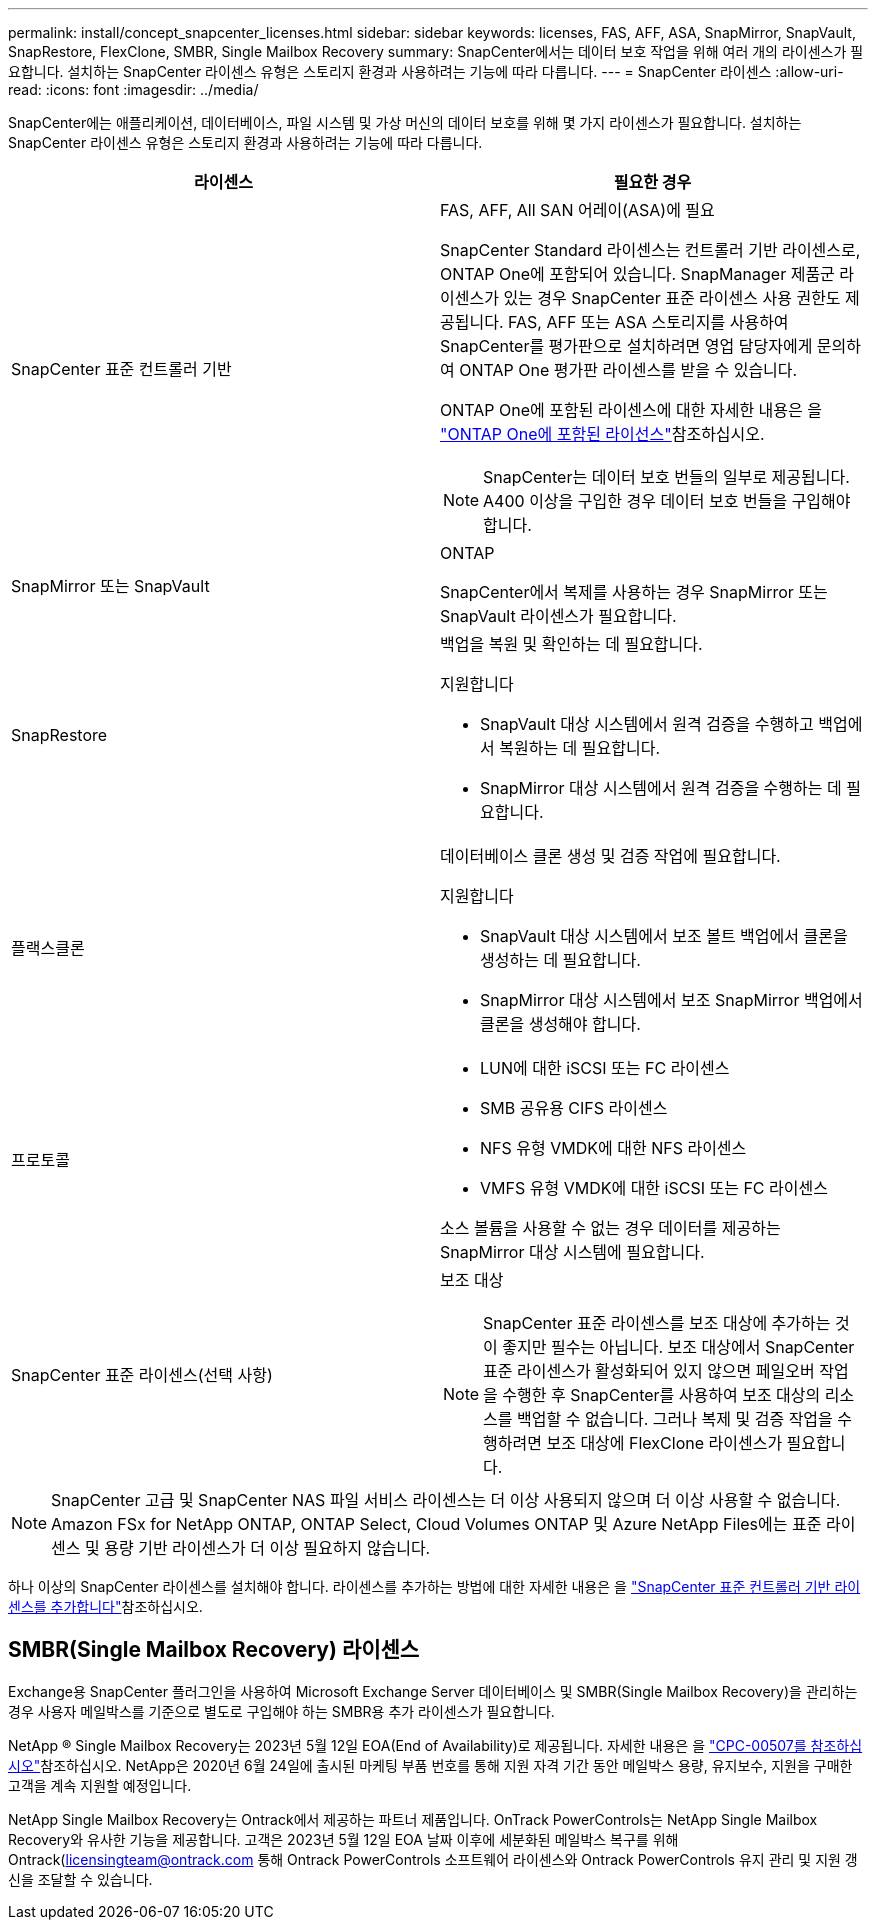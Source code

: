 ---
permalink: install/concept_snapcenter_licenses.html 
sidebar: sidebar 
keywords: licenses, FAS, AFF, ASA, SnapMirror, SnapVault, SnapRestore, FlexClone, SMBR, Single Mailbox Recovery 
summary: SnapCenter에서는 데이터 보호 작업을 위해 여러 개의 라이센스가 필요합니다. 설치하는 SnapCenter 라이센스 유형은 스토리지 환경과 사용하려는 기능에 따라 다릅니다. 
---
= SnapCenter 라이센스
:allow-uri-read: 
:icons: font
:imagesdir: ../media/


[role="lead"]
SnapCenter에는 애플리케이션, 데이터베이스, 파일 시스템 및 가상 머신의 데이터 보호를 위해 몇 가지 라이센스가 필요합니다. 설치하는 SnapCenter 라이센스 유형은 스토리지 환경과 사용하려는 기능에 따라 다릅니다.

|===
| 라이센스 | 필요한 경우 


 a| 
SnapCenter 표준 컨트롤러 기반
 a| 
FAS, AFF, All SAN 어레이(ASA)에 필요

SnapCenter Standard 라이센스는 컨트롤러 기반 라이센스로, ONTAP One에 포함되어 있습니다. SnapManager 제품군 라이센스가 있는 경우 SnapCenter 표준 라이센스 사용 권한도 제공됩니다. FAS, AFF 또는 ASA 스토리지를 사용하여 SnapCenter를 평가판으로 설치하려면 영업 담당자에게 문의하여 ONTAP One 평가판 라이센스를 받을 수 있습니다.

ONTAP One에 포함된 라이센스에 대한 자세한 내용은 을 https://docs.netapp.com/us-en/ontap/system-admin/manage-licenses-concept.html#licenses-included-with-ontap-one["ONTAP One에 포함된 라이선스"]참조하십시오.


NOTE: SnapCenter는 데이터 보호 번들의 일부로 제공됩니다. A400 이상을 구입한 경우 데이터 보호 번들을 구입해야 합니다.



 a| 
SnapMirror 또는 SnapVault
 a| 
ONTAP

SnapCenter에서 복제를 사용하는 경우 SnapMirror 또는 SnapVault 라이센스가 필요합니다.



 a| 
SnapRestore
 a| 
백업을 복원 및 확인하는 데 필요합니다.

지원합니다

* SnapVault 대상 시스템에서 원격 검증을 수행하고 백업에서 복원하는 데 필요합니다.
* SnapMirror 대상 시스템에서 원격 검증을 수행하는 데 필요합니다.




 a| 
플랙스클론
 a| 
데이터베이스 클론 생성 및 검증 작업에 필요합니다.

지원합니다

* SnapVault 대상 시스템에서 보조 볼트 백업에서 클론을 생성하는 데 필요합니다.
* SnapMirror 대상 시스템에서 보조 SnapMirror 백업에서 클론을 생성해야 합니다.




 a| 
프로토콜
 a| 
* LUN에 대한 iSCSI 또는 FC 라이센스
* SMB 공유용 CIFS 라이센스
* NFS 유형 VMDK에 대한 NFS 라이센스
* VMFS 유형 VMDK에 대한 iSCSI 또는 FC 라이센스


소스 볼륨을 사용할 수 없는 경우 데이터를 제공하는 SnapMirror 대상 시스템에 필요합니다.



 a| 
SnapCenter 표준 라이센스(선택 사항)
 a| 
보조 대상


NOTE: SnapCenter 표준 라이센스를 보조 대상에 추가하는 것이 좋지만 필수는 아닙니다. 보조 대상에서 SnapCenter 표준 라이센스가 활성화되어 있지 않으면 페일오버 작업을 수행한 후 SnapCenter를 사용하여 보조 대상의 리소스를 백업할 수 없습니다. 그러나 복제 및 검증 작업을 수행하려면 보조 대상에 FlexClone 라이센스가 필요합니다.

|===

NOTE: SnapCenter 고급 및 SnapCenter NAS 파일 서비스 라이센스는 더 이상 사용되지 않으며 더 이상 사용할 수 없습니다. Amazon FSx for NetApp ONTAP, ONTAP Select, Cloud Volumes ONTAP 및 Azure NetApp Files에는 표준 라이센스 및 용량 기반 라이센스가 더 이상 필요하지 않습니다.

하나 이상의 SnapCenter 라이센스를 설치해야 합니다. 라이센스를 추가하는 방법에 대한 자세한 내용은 을 link:../install/concept_snapcenter_standard_controller_based_licenses.html["SnapCenter 표준 컨트롤러 기반 라이센스를 추가합니다"]참조하십시오.



== SMBR(Single Mailbox Recovery) 라이센스

Exchange용 SnapCenter 플러그인을 사용하여 Microsoft Exchange Server 데이터베이스 및 SMBR(Single Mailbox Recovery)을 관리하는 경우 사용자 메일박스를 기준으로 별도로 구입해야 하는 SMBR용 추가 라이센스가 필요합니다.

NetApp ® Single Mailbox Recovery는 2023년 5월 12일 EOA(End of Availability)로 제공됩니다. 자세한 내용은 을 link:https://mysupport.netapp.com/info/communications/ECMLP2885729.html["CPC-00507를 참조하십시오"]참조하십시오. NetApp은 2020년 6월 24일에 출시된 마케팅 부품 번호를 통해 지원 자격 기간 동안 메일박스 용량, 유지보수, 지원을 구매한 고객을 계속 지원할 예정입니다.

NetApp Single Mailbox Recovery는 Ontrack에서 제공하는 파트너 제품입니다. OnTrack PowerControls는 NetApp Single Mailbox Recovery와 유사한 기능을 제공합니다. 고객은 2023년 5월 12일 EOA 날짜 이후에 세분화된 메일박스 복구를 위해 Ontrack(licensingteam@ontrack.com 통해 Ontrack PowerControls 소프트웨어 라이센스와 Ontrack PowerControls 유지 관리 및 지원 갱신을 조달할 수 있습니다.
